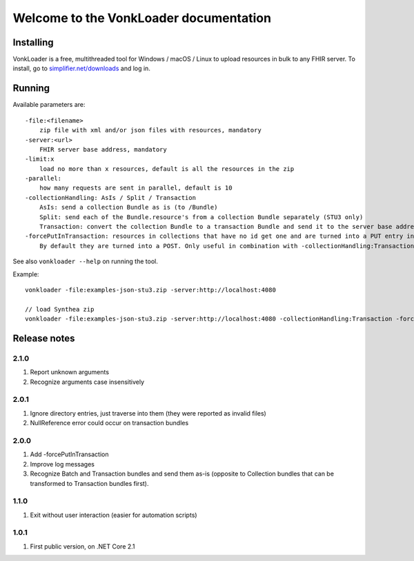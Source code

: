 .. _vonkloader_index:

Welcome to the VonkLoader documentation
=========================================

Installing
----------
VonkLoader is a free, multithreaded tool for Windows / macOS / Linux to upload resources in bulk to any FHIR server. To install, go to `simplifier.net/downloads <https://simplifier.net/downloads>`_ and log in.


Running
-------

Available parameters are: ::

    -file:<filename>
        zip file with xml and/or json files with resources, mandatory
    -server:<url>
        FHIR server base address, mandatory
    -limit:x
        load no more than x resources, default is all the resources in the zip
    -parallel:
        how many requests are sent in parallel, default is 10
    -collectionHandling: AsIs / Split / Transaction
        AsIs: send a collection Bundle as is (to /Bundle)
        Split: send each of the Bundle.resource's from a collection Bundle separately (STU3 only)
        Transaction: convert the collection Bundle to a transaction Bundle and send it to the server base address (STU3 only)
    -forcePutInTransaction: resources in collections that have no id get one and are turned into a PUT entry in the transaction.
        By default they are turned into a POST. Only useful in combination with -collectionHandling:Transaction


See also ``vonkloader --help`` on running the tool.

Example: ::

    vonkloader -file:examples-json-stu3.zip -server:http://localhost:4080

    // load Synthea zip
    vonkloader -file:examples-json-stu3.zip -server:http://localhost:4080 -collectionHandling:Transaction -forcePutInTransaction

Release notes
-------------

2.1.0
^^^^^

#. Report unknown arguments
#. Recognize arguments case insensitively

2.0.1
^^^^^

#. Ignore directory entries, just traverse into them (they were reported as invalid files)
#. NullReference error could occur on transaction bundles

2.0.0
^^^^^

#. Add -forcePutInTransaction
#. Improve log messages
#. Recognize Batch and Transaction bundles and send them as-is (opposite to Collection bundles that can be transformed to Transaction bundles first).

1.1.0
^^^^^

#. Exit without user interaction (easier for automation scripts)

1.0.1
^^^^^

#. First public version, on .NET Core 2.1